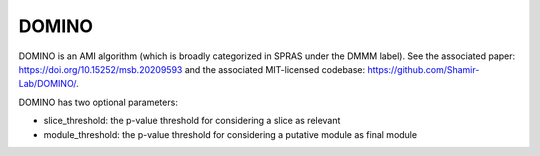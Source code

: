 DOMINO
======

DOMINO is an AMI algorithm (which is broadly categorized in SPRAS under the DMMM label). See the associated paper: https://doi.org/10.15252/msb.20209593
and the associated MIT-licensed codebase: https://github.com/Shamir-Lab/DOMINO/.

DOMINO has two optional parameters:

* slice_threshold: the p-value threshold for considering a slice as relevant
* module_threshold: the p-value threshold for considering a putative module as final module
